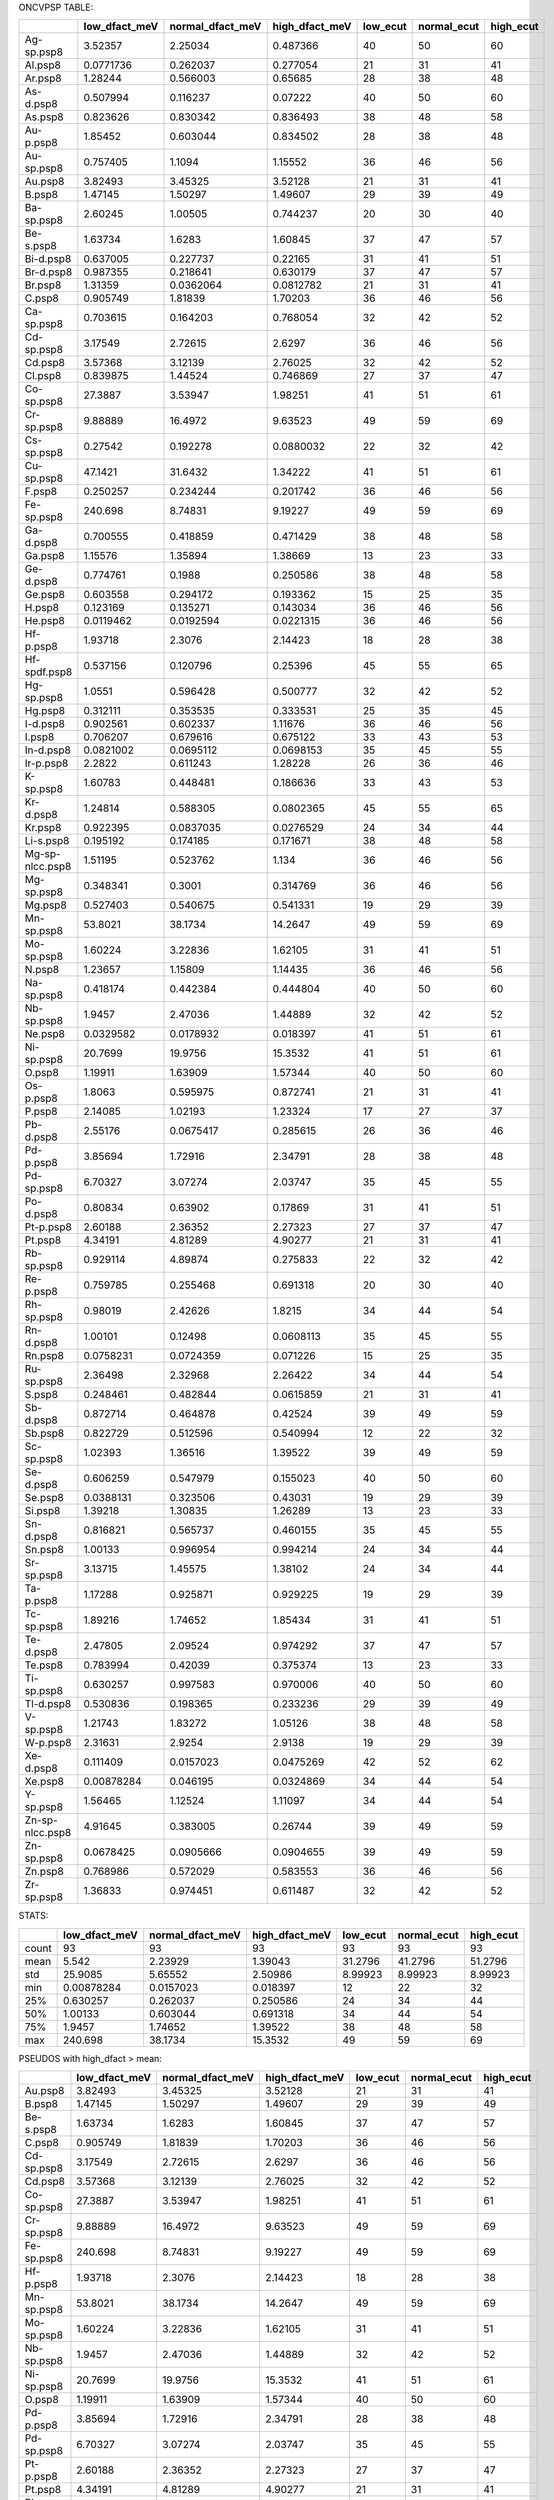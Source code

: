 
ONCVPSP TABLE:

+-----------------+-----------------+--------------------+------------------+------------+---------------+-------------+
|                 |   low_dfact_meV |   normal_dfact_meV |   high_dfact_meV |   low_ecut |   normal_ecut |   high_ecut |
+=================+=================+====================+==================+============+===============+=============+
| Ag-sp.psp8      |      3.52357    |          2.25034   |        0.487366  |         40 |            50 |          60 |
+-----------------+-----------------+--------------------+------------------+------------+---------------+-------------+
| Al.psp8         |      0.0771736  |          0.262037  |        0.277054  |         21 |            31 |          41 |
+-----------------+-----------------+--------------------+------------------+------------+---------------+-------------+
| Ar.psp8         |      1.28244    |          0.566003  |        0.65685   |         28 |            38 |          48 |
+-----------------+-----------------+--------------------+------------------+------------+---------------+-------------+
| As-d.psp8       |      0.507994   |          0.116237  |        0.07222   |         40 |            50 |          60 |
+-----------------+-----------------+--------------------+------------------+------------+---------------+-------------+
| As.psp8         |      0.823626   |          0.830342  |        0.836493  |         38 |            48 |          58 |
+-----------------+-----------------+--------------------+------------------+------------+---------------+-------------+
| Au-p.psp8       |      1.85452    |          0.603044  |        0.834502  |         28 |            38 |          48 |
+-----------------+-----------------+--------------------+------------------+------------+---------------+-------------+
| Au-sp.psp8      |      0.757405   |          1.1094    |        1.15552   |         36 |            46 |          56 |
+-----------------+-----------------+--------------------+------------------+------------+---------------+-------------+
| Au.psp8         |      3.82493    |          3.45325   |        3.52128   |         21 |            31 |          41 |
+-----------------+-----------------+--------------------+------------------+------------+---------------+-------------+
| B.psp8          |      1.47145    |          1.50297   |        1.49607   |         29 |            39 |          49 |
+-----------------+-----------------+--------------------+------------------+------------+---------------+-------------+
| Ba-sp.psp8      |      2.60245    |          1.00505   |        0.744237  |         20 |            30 |          40 |
+-----------------+-----------------+--------------------+------------------+------------+---------------+-------------+
| Be-s.psp8       |      1.63734    |          1.6283    |        1.60845   |         37 |            47 |          57 |
+-----------------+-----------------+--------------------+------------------+------------+---------------+-------------+
| Bi-d.psp8       |      0.637005   |          0.227737  |        0.22165   |         31 |            41 |          51 |
+-----------------+-----------------+--------------------+------------------+------------+---------------+-------------+
| Br-d.psp8       |      0.987355   |          0.218641  |        0.630179  |         37 |            47 |          57 |
+-----------------+-----------------+--------------------+------------------+------------+---------------+-------------+
| Br.psp8         |      1.31359    |          0.0362064 |        0.0812782 |         21 |            31 |          41 |
+-----------------+-----------------+--------------------+------------------+------------+---------------+-------------+
| C.psp8          |      0.905749   |          1.81839   |        1.70203   |         36 |            46 |          56 |
+-----------------+-----------------+--------------------+------------------+------------+---------------+-------------+
| Ca-sp.psp8      |      0.703615   |          0.164203  |        0.768054  |         32 |            42 |          52 |
+-----------------+-----------------+--------------------+------------------+------------+---------------+-------------+
| Cd-sp.psp8      |      3.17549    |          2.72615   |        2.6297    |         36 |            46 |          56 |
+-----------------+-----------------+--------------------+------------------+------------+---------------+-------------+
| Cd.psp8         |      3.57368    |          3.12139   |        2.76025   |         32 |            42 |          52 |
+-----------------+-----------------+--------------------+------------------+------------+---------------+-------------+
| Cl.psp8         |      0.839875   |          1.44524   |        0.746869  |         27 |            37 |          47 |
+-----------------+-----------------+--------------------+------------------+------------+---------------+-------------+
| Co-sp.psp8      |     27.3887     |          3.53947   |        1.98251   |         41 |            51 |          61 |
+-----------------+-----------------+--------------------+------------------+------------+---------------+-------------+
| Cr-sp.psp8      |      9.88889    |         16.4972    |        9.63523   |         49 |            59 |          69 |
+-----------------+-----------------+--------------------+------------------+------------+---------------+-------------+
| Cs-sp.psp8      |      0.27542    |          0.192278  |        0.0880032 |         22 |            32 |          42 |
+-----------------+-----------------+--------------------+------------------+------------+---------------+-------------+
| Cu-sp.psp8      |     47.1421     |         31.6432    |        1.34222   |         41 |            51 |          61 |
+-----------------+-----------------+--------------------+------------------+------------+---------------+-------------+
| F.psp8          |      0.250257   |          0.234244  |        0.201742  |         36 |            46 |          56 |
+-----------------+-----------------+--------------------+------------------+------------+---------------+-------------+
| Fe-sp.psp8      |    240.698      |          8.74831   |        9.19227   |         49 |            59 |          69 |
+-----------------+-----------------+--------------------+------------------+------------+---------------+-------------+
| Ga-d.psp8       |      0.700555   |          0.418859  |        0.471429  |         38 |            48 |          58 |
+-----------------+-----------------+--------------------+------------------+------------+---------------+-------------+
| Ga.psp8         |      1.15576    |          1.35894   |        1.38669   |         13 |            23 |          33 |
+-----------------+-----------------+--------------------+------------------+------------+---------------+-------------+
| Ge-d.psp8       |      0.774761   |          0.1988    |        0.250586  |         38 |            48 |          58 |
+-----------------+-----------------+--------------------+------------------+------------+---------------+-------------+
| Ge.psp8         |      0.603558   |          0.294172  |        0.193362  |         15 |            25 |          35 |
+-----------------+-----------------+--------------------+------------------+------------+---------------+-------------+
| H.psp8          |      0.123169   |          0.135271  |        0.143034  |         36 |            46 |          56 |
+-----------------+-----------------+--------------------+------------------+------------+---------------+-------------+
| He.psp8         |      0.0119462  |          0.0192594 |        0.0221315 |         36 |            46 |          56 |
+-----------------+-----------------+--------------------+------------------+------------+---------------+-------------+
| Hf-p.psp8       |      1.93718    |          2.3076    |        2.14423   |         18 |            28 |          38 |
+-----------------+-----------------+--------------------+------------------+------------+---------------+-------------+
| Hf-spdf.psp8    |      0.537156   |          0.120796  |        0.25396   |         45 |            55 |          65 |
+-----------------+-----------------+--------------------+------------------+------------+---------------+-------------+
| Hg-sp.psp8      |      1.0551     |          0.596428  |        0.500777  |         32 |            42 |          52 |
+-----------------+-----------------+--------------------+------------------+------------+---------------+-------------+
| Hg.psp8         |      0.312111   |          0.353535  |        0.333531  |         25 |            35 |          45 |
+-----------------+-----------------+--------------------+------------------+------------+---------------+-------------+
| I-d.psp8        |      0.902561   |          0.602337  |        1.11676   |         36 |            46 |          56 |
+-----------------+-----------------+--------------------+------------------+------------+---------------+-------------+
| I.psp8          |      0.706207   |          0.679616  |        0.675122  |         33 |            43 |          53 |
+-----------------+-----------------+--------------------+------------------+------------+---------------+-------------+
| In-d.psp8       |      0.0821002  |          0.0695112 |        0.0698153 |         35 |            45 |          55 |
+-----------------+-----------------+--------------------+------------------+------------+---------------+-------------+
| Ir-p.psp8       |      2.2822     |          0.611243  |        1.28228   |         26 |            36 |          46 |
+-----------------+-----------------+--------------------+------------------+------------+---------------+-------------+
| K-sp.psp8       |      1.60783    |          0.448481  |        0.186636  |         33 |            43 |          53 |
+-----------------+-----------------+--------------------+------------------+------------+---------------+-------------+
| Kr-d.psp8       |      1.24814    |          0.588305  |        0.0802365 |         45 |            55 |          65 |
+-----------------+-----------------+--------------------+------------------+------------+---------------+-------------+
| Kr.psp8         |      0.922395   |          0.0837035 |        0.0276529 |         24 |            34 |          44 |
+-----------------+-----------------+--------------------+------------------+------------+---------------+-------------+
| Li-s.psp8       |      0.195192   |          0.174185  |        0.171671  |         38 |            48 |          58 |
+-----------------+-----------------+--------------------+------------------+------------+---------------+-------------+
| Mg-sp-nlcc.psp8 |      1.51195    |          0.523762  |        1.134     |         36 |            46 |          56 |
+-----------------+-----------------+--------------------+------------------+------------+---------------+-------------+
| Mg-sp.psp8      |      0.348341   |          0.3001    |        0.314769  |         36 |            46 |          56 |
+-----------------+-----------------+--------------------+------------------+------------+---------------+-------------+
| Mg.psp8         |      0.527403   |          0.540675  |        0.541331  |         19 |            29 |          39 |
+-----------------+-----------------+--------------------+------------------+------------+---------------+-------------+
| Mn-sp.psp8      |     53.8021     |         38.1734    |       14.2647    |         49 |            59 |          69 |
+-----------------+-----------------+--------------------+------------------+------------+---------------+-------------+
| Mo-sp.psp8      |      1.60224    |          3.22836   |        1.62105   |         31 |            41 |          51 |
+-----------------+-----------------+--------------------+------------------+------------+---------------+-------------+
| N.psp8          |      1.23657    |          1.15809   |        1.14435   |         36 |            46 |          56 |
+-----------------+-----------------+--------------------+------------------+------------+---------------+-------------+
| Na-sp.psp8      |      0.418174   |          0.442384  |        0.444804  |         40 |            50 |          60 |
+-----------------+-----------------+--------------------+------------------+------------+---------------+-------------+
| Nb-sp.psp8      |      1.9457     |          2.47036   |        1.44889   |         32 |            42 |          52 |
+-----------------+-----------------+--------------------+------------------+------------+---------------+-------------+
| Ne.psp8         |      0.0329582  |          0.0178932 |        0.018397  |         41 |            51 |          61 |
+-----------------+-----------------+--------------------+------------------+------------+---------------+-------------+
| Ni-sp.psp8      |     20.7699     |         19.9756    |       15.3532    |         41 |            51 |          61 |
+-----------------+-----------------+--------------------+------------------+------------+---------------+-------------+
| O.psp8          |      1.19911    |          1.63909   |        1.57344   |         40 |            50 |          60 |
+-----------------+-----------------+--------------------+------------------+------------+---------------+-------------+
| Os-p.psp8       |      1.8063     |          0.595975  |        0.872741  |         21 |            31 |          41 |
+-----------------+-----------------+--------------------+------------------+------------+---------------+-------------+
| P.psp8          |      2.14085    |          1.02193   |        1.23324   |         17 |            27 |          37 |
+-----------------+-----------------+--------------------+------------------+------------+---------------+-------------+
| Pb-d.psp8       |      2.55176    |          0.0675417 |        0.285615  |         26 |            36 |          46 |
+-----------------+-----------------+--------------------+------------------+------------+---------------+-------------+
| Pd-p.psp8       |      3.85694    |          1.72916   |        2.34791   |         28 |            38 |          48 |
+-----------------+-----------------+--------------------+------------------+------------+---------------+-------------+
| Pd-sp.psp8      |      6.70327    |          3.07274   |        2.03747   |         35 |            45 |          55 |
+-----------------+-----------------+--------------------+------------------+------------+---------------+-------------+
| Po-d.psp8       |      0.80834    |          0.63902   |        0.17869   |         31 |            41 |          51 |
+-----------------+-----------------+--------------------+------------------+------------+---------------+-------------+
| Pt-p.psp8       |      2.60188    |          2.36352   |        2.27323   |         27 |            37 |          47 |
+-----------------+-----------------+--------------------+------------------+------------+---------------+-------------+
| Pt.psp8         |      4.34191    |          4.81289   |        4.90277   |         21 |            31 |          41 |
+-----------------+-----------------+--------------------+------------------+------------+---------------+-------------+
| Rb-sp.psp8      |      0.929114   |          4.89874   |        0.275833  |         22 |            32 |          42 |
+-----------------+-----------------+--------------------+------------------+------------+---------------+-------------+
| Re-p.psp8       |      0.759785   |          0.255468  |        0.691318  |         20 |            30 |          40 |
+-----------------+-----------------+--------------------+------------------+------------+---------------+-------------+
| Rh-sp.psp8      |      0.98019    |          2.42626   |        1.8215    |         34 |            44 |          54 |
+-----------------+-----------------+--------------------+------------------+------------+---------------+-------------+
| Rn-d.psp8       |      1.00101    |          0.12498   |        0.0608113 |         35 |            45 |          55 |
+-----------------+-----------------+--------------------+------------------+------------+---------------+-------------+
| Rn.psp8         |      0.0758231  |          0.0724359 |        0.071226  |         15 |            25 |          35 |
+-----------------+-----------------+--------------------+------------------+------------+---------------+-------------+
| Ru-sp.psp8      |      2.36498    |          2.32968   |        2.26422   |         34 |            44 |          54 |
+-----------------+-----------------+--------------------+------------------+------------+---------------+-------------+
| S.psp8          |      0.248461   |          0.482844  |        0.0615859 |         21 |            31 |          41 |
+-----------------+-----------------+--------------------+------------------+------------+---------------+-------------+
| Sb-d.psp8       |      0.872714   |          0.464878  |        0.42524   |         39 |            49 |          59 |
+-----------------+-----------------+--------------------+------------------+------------+---------------+-------------+
| Sb.psp8         |      0.822729   |          0.512596  |        0.540994  |         12 |            22 |          32 |
+-----------------+-----------------+--------------------+------------------+------------+---------------+-------------+
| Sc-sp.psp8      |      1.02393    |          1.36516   |        1.39522   |         39 |            49 |          59 |
+-----------------+-----------------+--------------------+------------------+------------+---------------+-------------+
| Se-d.psp8       |      0.606259   |          0.547979  |        0.155023  |         40 |            50 |          60 |
+-----------------+-----------------+--------------------+------------------+------------+---------------+-------------+
| Se.psp8         |      0.0388131  |          0.323506  |        0.43031   |         19 |            29 |          39 |
+-----------------+-----------------+--------------------+------------------+------------+---------------+-------------+
| Si.psp8         |      1.39218    |          1.30835   |        1.26289   |         13 |            23 |          33 |
+-----------------+-----------------+--------------------+------------------+------------+---------------+-------------+
| Sn-d.psp8       |      0.816821   |          0.565737  |        0.460155  |         35 |            45 |          55 |
+-----------------+-----------------+--------------------+------------------+------------+---------------+-------------+
| Sn.psp8         |      1.00133    |          0.996954  |        0.994214  |         24 |            34 |          44 |
+-----------------+-----------------+--------------------+------------------+------------+---------------+-------------+
| Sr-sp.psp8      |      3.13715    |          1.45575   |        1.38102   |         24 |            34 |          44 |
+-----------------+-----------------+--------------------+------------------+------------+---------------+-------------+
| Ta-p.psp8       |      1.17288    |          0.925871  |        0.929225  |         19 |            29 |          39 |
+-----------------+-----------------+--------------------+------------------+------------+---------------+-------------+
| Tc-sp.psp8      |      1.89216    |          1.74652   |        1.85434   |         31 |            41 |          51 |
+-----------------+-----------------+--------------------+------------------+------------+---------------+-------------+
| Te-d.psp8       |      2.47805    |          2.09524   |        0.974292  |         37 |            47 |          57 |
+-----------------+-----------------+--------------------+------------------+------------+---------------+-------------+
| Te.psp8         |      0.783994   |          0.42039   |        0.375374  |         13 |            23 |          33 |
+-----------------+-----------------+--------------------+------------------+------------+---------------+-------------+
| Ti-sp.psp8      |      0.630257   |          0.997583  |        0.970006  |         40 |            50 |          60 |
+-----------------+-----------------+--------------------+------------------+------------+---------------+-------------+
| Tl-d.psp8       |      0.530836   |          0.198365  |        0.233236  |         29 |            39 |          49 |
+-----------------+-----------------+--------------------+------------------+------------+---------------+-------------+
| V-sp.psp8       |      1.21743    |          1.83272   |        1.05126   |         38 |            48 |          58 |
+-----------------+-----------------+--------------------+------------------+------------+---------------+-------------+
| W-p.psp8        |      2.31631    |          2.9254    |        2.9138    |         19 |            29 |          39 |
+-----------------+-----------------+--------------------+------------------+------------+---------------+-------------+
| Xe-d.psp8       |      0.111409   |          0.0157023 |        0.0475269 |         42 |            52 |          62 |
+-----------------+-----------------+--------------------+------------------+------------+---------------+-------------+
| Xe.psp8         |      0.00878284 |          0.046195  |        0.0324869 |         34 |            44 |          54 |
+-----------------+-----------------+--------------------+------------------+------------+---------------+-------------+
| Y-sp.psp8       |      1.56465    |          1.12524   |        1.11097   |         34 |            44 |          54 |
+-----------------+-----------------+--------------------+------------------+------------+---------------+-------------+
| Zn-sp-nlcc.psp8 |      4.91645    |          0.383005  |        0.26744   |         39 |            49 |          59 |
+-----------------+-----------------+--------------------+------------------+------------+---------------+-------------+
| Zn-sp.psp8      |      0.0678425  |          0.0905666 |        0.0904655 |         39 |            49 |          59 |
+-----------------+-----------------+--------------------+------------------+------------+---------------+-------------+
| Zn.psp8         |      0.768986   |          0.572029  |        0.583553  |         36 |            46 |          56 |
+-----------------+-----------------+--------------------+------------------+------------+---------------+-------------+
| Zr-sp.psp8      |      1.36833    |          0.974451  |        0.611487  |         32 |            42 |          52 |
+-----------------+-----------------+--------------------+------------------+------------+---------------+-------------+

STATS:

+-------+-----------------+--------------------+------------------+------------+---------------+-------------+
|       |   low_dfact_meV |   normal_dfact_meV |   high_dfact_meV |   low_ecut |   normal_ecut |   high_ecut |
+=======+=================+====================+==================+============+===============+=============+
| count |     93          |         93         |        93        |   93       |      93       |    93       |
+-------+-----------------+--------------------+------------------+------------+---------------+-------------+
| mean  |      5.542      |          2.23929   |         1.39043  |   31.2796  |      41.2796  |    51.2796  |
+-------+-----------------+--------------------+------------------+------------+---------------+-------------+
| std   |     25.9085     |          5.65552   |         2.50986  |    8.99923 |       8.99923 |     8.99923 |
+-------+-----------------+--------------------+------------------+------------+---------------+-------------+
| min   |      0.00878284 |          0.0157023 |         0.018397 |   12       |      22       |    32       |
+-------+-----------------+--------------------+------------------+------------+---------------+-------------+
| 25%   |      0.630257   |          0.262037  |         0.250586 |   24       |      34       |    44       |
+-------+-----------------+--------------------+------------------+------------+---------------+-------------+
| 50%   |      1.00133    |          0.603044  |         0.691318 |   34       |      44       |    54       |
+-------+-----------------+--------------------+------------------+------------+---------------+-------------+
| 75%   |      1.9457     |          1.74652   |         1.39522  |   38       |      48       |    58       |
+-------+-----------------+--------------------+------------------+------------+---------------+-------------+
| max   |    240.698      |         38.1734    |        15.3532   |   49       |      59       |    69       |
+-------+-----------------+--------------------+------------------+------------+---------------+-------------+

PSEUDOS with high_dfact > mean:

+------------+-----------------+--------------------+------------------+------------+---------------+-------------+
|            |   low_dfact_meV |   normal_dfact_meV |   high_dfact_meV |   low_ecut |   normal_ecut |   high_ecut |
+============+=================+====================+==================+============+===============+=============+
| Au.psp8    |        3.82493  |            3.45325 |          3.52128 |         21 |            31 |          41 |
+------------+-----------------+--------------------+------------------+------------+---------------+-------------+
| B.psp8     |        1.47145  |            1.50297 |          1.49607 |         29 |            39 |          49 |
+------------+-----------------+--------------------+------------------+------------+---------------+-------------+
| Be-s.psp8  |        1.63734  |            1.6283  |          1.60845 |         37 |            47 |          57 |
+------------+-----------------+--------------------+------------------+------------+---------------+-------------+
| C.psp8     |        0.905749 |            1.81839 |          1.70203 |         36 |            46 |          56 |
+------------+-----------------+--------------------+------------------+------------+---------------+-------------+
| Cd-sp.psp8 |        3.17549  |            2.72615 |          2.6297  |         36 |            46 |          56 |
+------------+-----------------+--------------------+------------------+------------+---------------+-------------+
| Cd.psp8    |        3.57368  |            3.12139 |          2.76025 |         32 |            42 |          52 |
+------------+-----------------+--------------------+------------------+------------+---------------+-------------+
| Co-sp.psp8 |       27.3887   |            3.53947 |          1.98251 |         41 |            51 |          61 |
+------------+-----------------+--------------------+------------------+------------+---------------+-------------+
| Cr-sp.psp8 |        9.88889  |           16.4972  |          9.63523 |         49 |            59 |          69 |
+------------+-----------------+--------------------+------------------+------------+---------------+-------------+
| Fe-sp.psp8 |      240.698    |            8.74831 |          9.19227 |         49 |            59 |          69 |
+------------+-----------------+--------------------+------------------+------------+---------------+-------------+
| Hf-p.psp8  |        1.93718  |            2.3076  |          2.14423 |         18 |            28 |          38 |
+------------+-----------------+--------------------+------------------+------------+---------------+-------------+
| Mn-sp.psp8 |       53.8021   |           38.1734  |         14.2647  |         49 |            59 |          69 |
+------------+-----------------+--------------------+------------------+------------+---------------+-------------+
| Mo-sp.psp8 |        1.60224  |            3.22836 |          1.62105 |         31 |            41 |          51 |
+------------+-----------------+--------------------+------------------+------------+---------------+-------------+
| Nb-sp.psp8 |        1.9457   |            2.47036 |          1.44889 |         32 |            42 |          52 |
+------------+-----------------+--------------------+------------------+------------+---------------+-------------+
| Ni-sp.psp8 |       20.7699   |           19.9756  |         15.3532  |         41 |            51 |          61 |
+------------+-----------------+--------------------+------------------+------------+---------------+-------------+
| O.psp8     |        1.19911  |            1.63909 |          1.57344 |         40 |            50 |          60 |
+------------+-----------------+--------------------+------------------+------------+---------------+-------------+
| Pd-p.psp8  |        3.85694  |            1.72916 |          2.34791 |         28 |            38 |          48 |
+------------+-----------------+--------------------+------------------+------------+---------------+-------------+
| Pd-sp.psp8 |        6.70327  |            3.07274 |          2.03747 |         35 |            45 |          55 |
+------------+-----------------+--------------------+------------------+------------+---------------+-------------+
| Pt-p.psp8  |        2.60188  |            2.36352 |          2.27323 |         27 |            37 |          47 |
+------------+-----------------+--------------------+------------------+------------+---------------+-------------+
| Pt.psp8    |        4.34191  |            4.81289 |          4.90277 |         21 |            31 |          41 |
+------------+-----------------+--------------------+------------------+------------+---------------+-------------+
| Rh-sp.psp8 |        0.98019  |            2.42626 |          1.8215  |         34 |            44 |          54 |
+------------+-----------------+--------------------+------------------+------------+---------------+-------------+
| Ru-sp.psp8 |        2.36498  |            2.32968 |          2.26422 |         34 |            44 |          54 |
+------------+-----------------+--------------------+------------------+------------+---------------+-------------+
| Sc-sp.psp8 |        1.02393  |            1.36516 |          1.39522 |         39 |            49 |          59 |
+------------+-----------------+--------------------+------------------+------------+---------------+-------------+
| Tc-sp.psp8 |        1.89216  |            1.74652 |          1.85434 |         31 |            41 |          51 |
+------------+-----------------+--------------------+------------------+------------+---------------+-------------+
| W-p.psp8   |        2.31631  |            2.9254  |          2.9138  |         19 |            29 |          39 |
+------------+-----------------+--------------------+------------------+------------+---------------+-------------+
